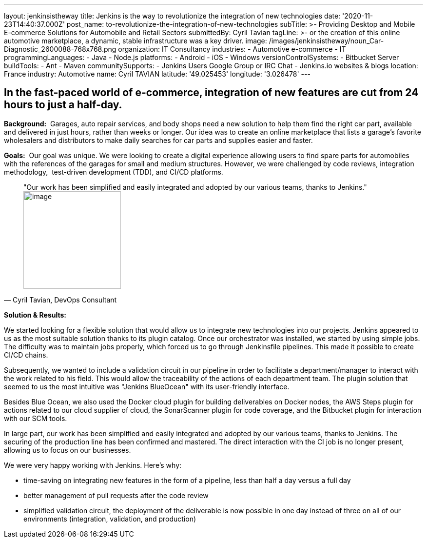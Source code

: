 ---
layout: jenkinsistheway
title: Jenkins is the way to revolutionize the integration of new technologies
date: '2020-11-23T14:40:37.000Z'
post_name: to-revolutionize-the-integration-of-new-technologies
subTitle: >-
  Providing Desktop and Mobile E-commerce Solutions for Automobile and Retail
  Sectors
submittedBy: Cyril Tavian
tagLine: >-
  or the creation of this online automotive marketplace, a dynamic, stable
  infrastructure was a key driver.
image: /images/jenkinsistheway/noun_Car-Diagnostic_2600088-768x768.png
organization: IT Consultancy
industries:
  - Automotive e-commerce
  - IT
programmingLanguages:
  - Java
  - Node.js
platforms:
  - Android
  - iOS
  - Windows
versionControlSystems:
  - Bitbucket Server
buildTools:
  - Ant
  - Maven
communitySupports:
  - Jenkins Users Google Group or IRC Chat
  - Jenkins.io websites & blogs
location: France
industry: Automotive
name: Cyril TAVIAN
latitude: '49.025453'
longitude: '3.026478'
---





== In the fast-paced world of e-commerce, integration of new features are cut from 24 hours to just a half-day.

*Background:*  Garages, auto repair services, and body shops need a new solution to help them find the right car part, available and delivered in just hours, rather than weeks or longer. Our idea was to create an online marketplace that lists a garage's favorite wholesalers and distributors to make daily searches for car parts and supplies easier and faster. 

*Goals:*  Our goal was unique. We were looking to create a digital experience allowing users to find spare parts for automobiles with the references of the garages for small and medium structures. However, we were challenged by code reviews, integration methodology,  test-driven development (TDD), and CI/CD platforms.





[.testimonal]
[quote, "Cyril Tavian, DevOps Consultant"]
"Our work has been simplified and easily integrated and adopted by our various teams, thanks to Jenkins."
image:/images/jenkinsistheway/40670812.png[image,width=200,height=200]


*Solution & Results:*  

We started looking for a flexible solution that would allow us to integrate new technologies into our projects. Jenkins appeared to us as the most suitable solution thanks to its plugin catalog. Once our orchestrator was installed, we started by using simple jobs. The difficulty was to maintain jobs properly, which forced us to go through Jenkinsfile pipelines. This made it possible to create CI/CD chains. 

Subsequently, we wanted to include a validation circuit in our pipeline in order to facilitate a department/manager to interact with the work related to his field. This would allow the traceability of the actions of each department team. The plugin solution that seemed to us the most intuitive was "Jenkins BlueOcean" with its user-friendly interface. 

Besides Blue Ocean, we also used the Docker cloud plugin for building deliverables on Docker nodes, the AWS Steps plugin for actions related to our cloud supplier of cloud, the SonarScanner plugin for code coverage, and the Bitbucket plugin for interaction with our SCM tools.

In large part, our work has been simplified and easily integrated and adopted by our various teams, thanks to Jenkins. The securing of the production line has been confirmed and mastered. The direct interaction with the CI job is no longer present, allowing us to focus on our businesses. 

We were very happy working with Jenkins. Here's why:

* time-saving on integrating new features in the form of a pipeline, less than half a day versus a full day
* better management of pull requests after the code review
* simplified validation circuit, the deployment of the deliverable is now possible in one day instead of three on all of our environments (integration, validation, and production)
